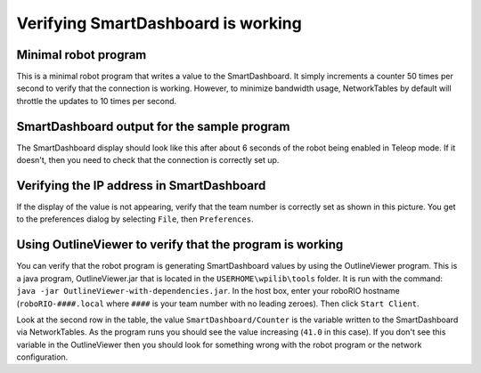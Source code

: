 Verifying SmartDashboard is working
===================================

Minimal robot program
---------------------

.. tabs::

  .. code-tab:: java

    public class Robot extends TimedRobot {
      double counter = 0.0;
      
      public void teleopPeriodic() {
        SmartDashboard.putNumber("Counter", counter++);
      }
    }

  .. code-tab:: c++

    #include "Robot.h"
    float counter = 0.0;

    void Robot::TeleopPeriodic() {
        frc::SmartDashboard::PutNumber("Counter", counter++);
    }

This is a minimal robot program that writes a value to the SmartDashboard. It simply increments a counter 50 times per second to verify that the connection is working. However, to minimize bandwidth usage, NetworkTables by default will throttle the updates to 10 times per second.

SmartDashboard output for the sample program
--------------------------------------------

.. image:: images/verifying-smartdashboard-is-working/smartdashboard-output-sample-program.png

The SmartDashboard display should look like this after about 6 seconds of the robot being enabled in Teleop mode. If it doesn't, then you need to check that the connection is correctly set up.

Verifying the IP address in SmartDashboard
------------------------------------------

.. image:: images/verifying-smartdashboard-is-working/verifying-ip-address.png

If the display of the value is not appearing, verify that the team number is correctly set as shown in this picture. You get to the preferences dialog by selecting ``File``, then ``Preferences``.

Using OutlineViewer to verify that the program is working
---------------------------------------------------------

.. image:: images/verifying-smartdashboard-is-working/outlineviewer.png

You can verify that the robot program is generating SmartDashboard values by using the OutlineViewer program. This is a java program, OutlineViewer.jar that is located in the ``USERHOME\wpilib\tools`` folder. It is run with the command: ``java -jar OutlineViewer-with-dependencies.jar``. In the host box, enter your roboRIO hostname (``roboRIO-####.local`` where ``####`` is your team number with no leading zeroes). Then click ``Start Client``.

Look at the second row in the table, the value ``SmartDashboard/Counter`` is the variable written to the SmartDashboard via NetworkTables. As the program runs you should see the value increasing (``41.0`` in this case). If you don't see this variable in the OutlineViewer then you should look for something wrong with the robot program or the network configuration.
